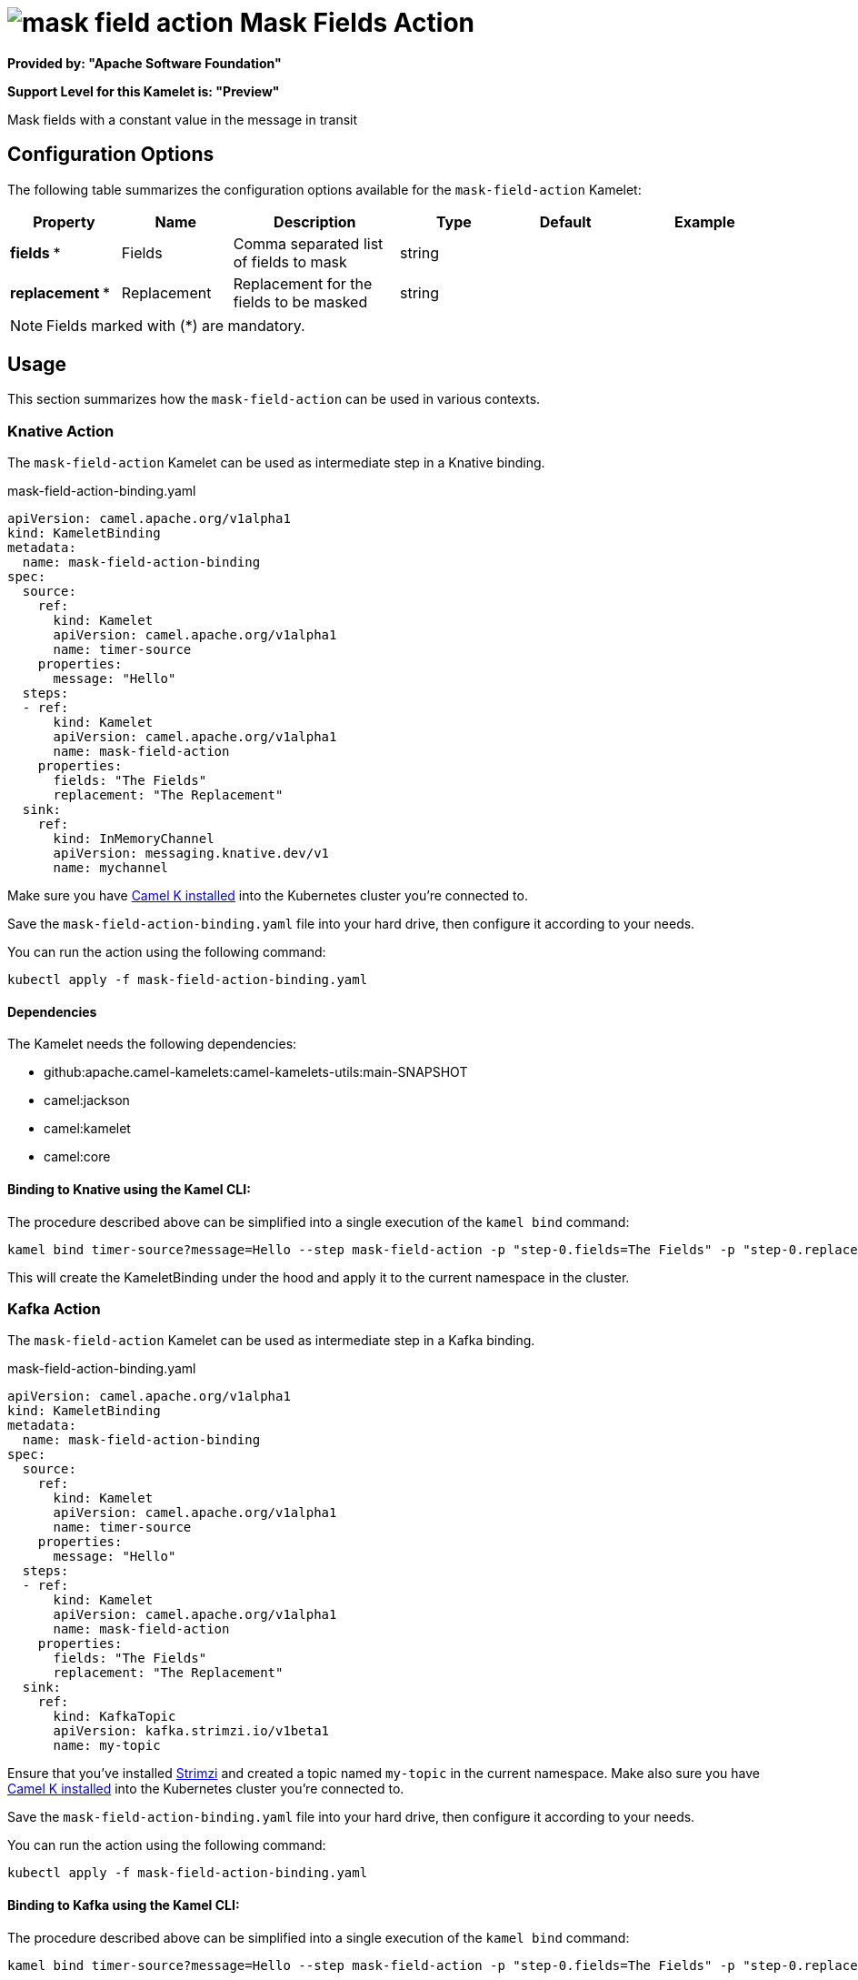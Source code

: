 // THIS FILE IS AUTOMATICALLY GENERATED: DO NOT EDIT
= image:kamelets/mask-field-action.svg[] Mask Fields Action

*Provided by: "Apache Software Foundation"*

*Support Level for this Kamelet is: "Preview"*

Mask fields with a constant value in the message in transit

== Configuration Options

The following table summarizes the configuration options available for the `mask-field-action` Kamelet:
[width="100%",cols="2,^2,3,^2,^2,^3",options="header"]
|===
| Property| Name| Description| Type| Default| Example
| *fields {empty}* *| Fields| Comma separated list of fields to mask| string| | 
| *replacement {empty}* *| Replacement| Replacement for the fields to be masked| string| | 
|===

NOTE: Fields marked with ({empty}*) are mandatory.

== Usage

This section summarizes how the `mask-field-action` can be used in various contexts.

=== Knative Action

The `mask-field-action` Kamelet can be used as intermediate step in a Knative binding.

.mask-field-action-binding.yaml
[source,yaml]
----
apiVersion: camel.apache.org/v1alpha1
kind: KameletBinding
metadata:
  name: mask-field-action-binding
spec:
  source:
    ref:
      kind: Kamelet
      apiVersion: camel.apache.org/v1alpha1
      name: timer-source
    properties:
      message: "Hello"
  steps:
  - ref:
      kind: Kamelet
      apiVersion: camel.apache.org/v1alpha1
      name: mask-field-action
    properties:
      fields: "The Fields"
      replacement: "The Replacement"
  sink:
    ref:
      kind: InMemoryChannel
      apiVersion: messaging.knative.dev/v1
      name: mychannel

----
Make sure you have xref:latest@camel-k::installation/installation.adoc[Camel K installed] into the Kubernetes cluster you're connected to.

Save the `mask-field-action-binding.yaml` file into your hard drive, then configure it according to your needs.

You can run the action using the following command:

[source,shell]
----
kubectl apply -f mask-field-action-binding.yaml
----

==== *Dependencies*

The Kamelet needs the following dependencies:

- github:apache.camel-kamelets:camel-kamelets-utils:main-SNAPSHOT
- camel:jackson
- camel:kamelet
- camel:core 

==== *Binding to Knative using the Kamel CLI:*

The procedure described above can be simplified into a single execution of the `kamel bind` command:

[source,shell]
----
kamel bind timer-source?message=Hello --step mask-field-action -p "step-0.fields=The Fields" -p "step-0.replacement=The Replacement" channel/mychannel
----

This will create the KameletBinding under the hood and apply it to the current namespace in the cluster.

=== Kafka Action

The `mask-field-action` Kamelet can be used as intermediate step in a Kafka binding.

.mask-field-action-binding.yaml
[source,yaml]
----
apiVersion: camel.apache.org/v1alpha1
kind: KameletBinding
metadata:
  name: mask-field-action-binding
spec:
  source:
    ref:
      kind: Kamelet
      apiVersion: camel.apache.org/v1alpha1
      name: timer-source
    properties:
      message: "Hello"
  steps:
  - ref:
      kind: Kamelet
      apiVersion: camel.apache.org/v1alpha1
      name: mask-field-action
    properties:
      fields: "The Fields"
      replacement: "The Replacement"
  sink:
    ref:
      kind: KafkaTopic
      apiVersion: kafka.strimzi.io/v1beta1
      name: my-topic

----

Ensure that you've installed https://strimzi.io/[Strimzi] and created a topic named `my-topic` in the current namespace.
Make also sure you have xref:latest@camel-k::installation/installation.adoc[Camel K installed] into the Kubernetes cluster you're connected to.

Save the `mask-field-action-binding.yaml` file into your hard drive, then configure it according to your needs.

You can run the action using the following command:

[source,shell]
----
kubectl apply -f mask-field-action-binding.yaml
----

==== *Binding to Kafka using the Kamel CLI:*

The procedure described above can be simplified into a single execution of the `kamel bind` command:

[source,shell]
----
kamel bind timer-source?message=Hello --step mask-field-action -p "step-0.fields=The Fields" -p "step-0.replacement=The Replacement" kafka.strimzi.io/v1beta1:KafkaTopic:my-topic
----

This will create the KameletBinding under the hood and apply it to the current namespace in the cluster.

// THIS FILE IS AUTOMATICALLY GENERATED: DO NOT EDIT
